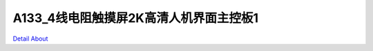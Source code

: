 A133_4线电阻触摸屏2K高清人机界面主控板1 
====================================

.. image:: ./A133_JM101FH942Q850_V10_TOP1.JPG

.. image:: ./A133_JM101FH942Q850_V10_TOP2.JPG

.. image:: ./A133_JM101FH942Q850_V10_BOT1.JPG

.. image:: ./A133_JM101FH942Q850_V10_BOT2.JPG

`Detail About <https://allwinwaydocs.readthedocs.io/zh-cn/latest/about.html#about>`_